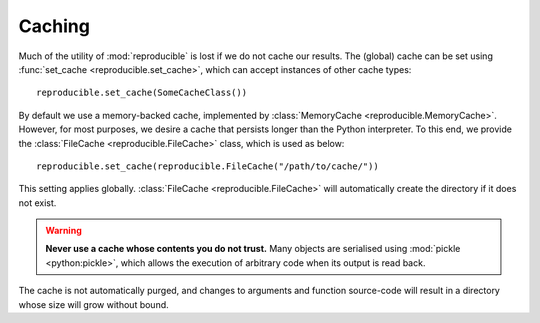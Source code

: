 =======
Caching
=======

Much of the utility of :mod:`reproducible` is lost if we do not
cache our results.  The (global) cache can be set
using :func:`set_cache <reproducible.set_cache>`,
which can accept instances of other cache types::

    reproducible.set_cache(SomeCacheClass())

By default we use a memory-backed
cache, implemented by :class:`MemoryCache <reproducible.MemoryCache>`.
However, for most purposes, we desire a cache that persists longer than
the Python interpreter.  To this end, we provide the
:class:`FileCache <reproducible.FileCache>`
class, which is used as below::

    reproducible.set_cache(reproducible.FileCache("/path/to/cache/"))

This setting applies globally.  :class:`FileCache <reproducible.FileCache>`
will automatically create the directory if it does not exist.

.. warning:: **Never use a cache whose contents you do not trust.**
    Many objects are serialised using :mod:`pickle <python:pickle>`,
    which allows the execution of arbitrary code when its output
    is read back.

The cache is not automatically purged, and changes to arguments and
function source-code will result in a directory whose size will
grow without bound.